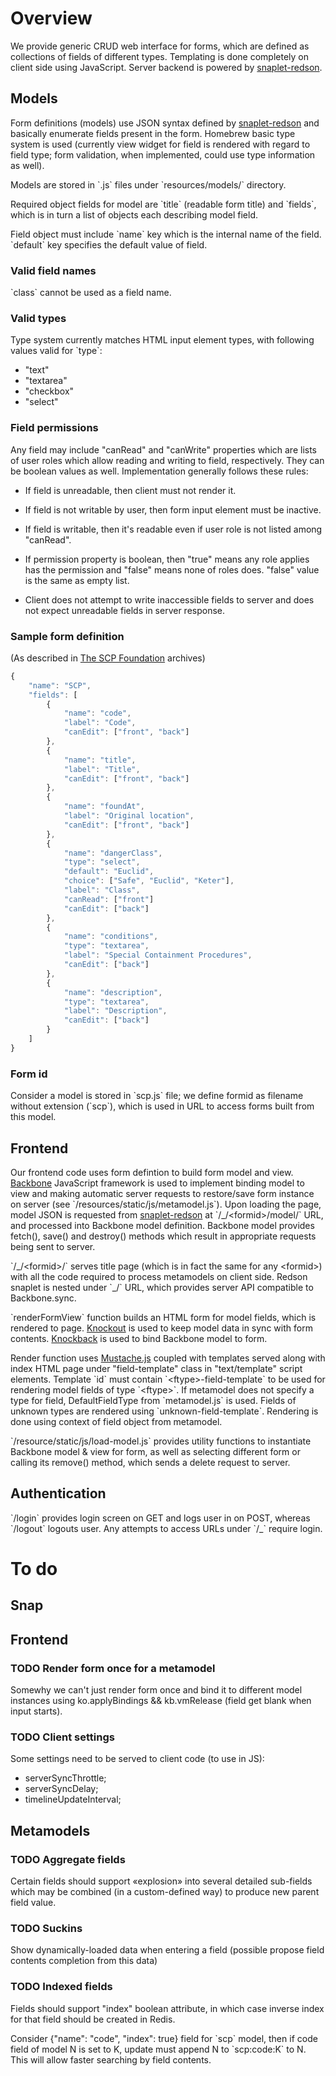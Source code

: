 #+SEQ_TODO: MAYBE SOMEDAY BLOCKED TODO WAITING | DONE

* Overview
  We provide generic CRUD web interface for forms, which are defined
  as collections of fields of different types. Templating is done
  completely on client side using JavaScript. Server backend is
  powered by [[https://github.com/dzhus/snaplet-redson][snaplet-redson]].

** Models

   Form definitions (models) use JSON syntax defined by [[https://github.com/dzhus/snaplet-redson][snaplet-redson]]
   and basically enumerate fields present in the form. Homebrew basic
   type system is used (currently view widget for field is rendered
   with regard to field type; form validation, when implemented, could
   use type information as well).

   Models are stored in `.js` files under `resources/models/`
   directory.

   Required object fields for model are `title` (readable form
   title) and `fields`, which is in turn a list of objects each
   describing model field. 

   Field object must include `name` key which is the internal name of
   the field. `default` key specifies the default value of field.
   
*** Valid field names
    
    `class` cannot be used as a field name.

*** Valid types
    
    Type system currently matches HTML input element types, with
    following values valid for `type`:

    - "text"
    - "textarea"
    - "checkbox"
    - "select"
    
*** Field permissions
    Any field may include "canRead" and "canWrite" properties which
    are lists of user roles which allow reading and writing to field,
    respectively. They can be boolean values as well. Implementation
    generally follows these rules:

    - If field is unreadable, then client must not render it. 
    
    - If field is not writable by user, then form input element must
      be inactive.

    - If field is writable, then it's readable even if user role is
      not listed among "canRead".

    - If permission property is boolean, then "true" means any role
      applies has the permission and "false" means none of roles does.
      "false" value is the same as empty list.

    - Client does not attempt to write inaccessible fields to server
      and does not expect unreadable fields in server response.
*** Sample form definition
    (As described in [[http://scp-wiki.wikidot.com/][The SCP Foundation]] archives)
    
    #+BEGIN_SRC javascript
      {
          "name": "SCP",
          "fields": [
              {
                  "name": "code",
                  "label": "Code",
                  "canEdit": ["front", "back"]
              },
              {
                  "name": "title",
                  "label": "Title",
                  "canEdit": ["front", "back"]
              },
              {
                  "name": "foundAt",
                  "label": "Original location",
                  "canEdit": ["front", "back"]
              },
              {
                  "name": "dangerClass",
                  "type": "select",
                  "default": "Euclid",
                  "choice": ["Safe", "Euclid", "Keter"],
                  "label": "Class",
                  "canRead": ["front"]
                  "canEdit": ["back"]
              },
              {
                  "name": "conditions",
                  "type": "textarea",
                  "label": "Special Containment Procedures",
                  "canEdit": ["back"]
              },
              {
                  "name": "description",
                  "type": "textarea",
                  "label": "Description",
                  "canEdit": ["back"]
              }
          ]
      }
      
    #+END_SRC
*** Form id
    Consider a model is stored in `scp.js` file; we define
    formid as filename without extension (`scp`), which is used in URL
    to access forms built from this model.

** Frontend
   
   Our frontend code uses form defintion to build form model and view.
   [[http://documentcloud.github.com/backbone/][Backbone]] JavaScript framework is used to implement binding model to
   view and making automatic server requests to restore/save form
   instance on server (see `/resources/static/js/metamodel.js`). Upon
   loading the page, model JSON is requested from [[https://github.com/dzhus/snaplet-redson][snaplet-redson]] at
   `/_/<formid>/model/` URL, and processed into Backbone model
   definition. Backbone model provides fetch(), save() and destroy()
   methods which result in appropriate requests being sent to server.

   `/_/<formid>/` serves title page (which is in fact the same for any
   <formid>) with all the code required to process metamodels on
   client side. Redson snaplet is nested under `_/` URL, which
   provides server API compatible to Backbone.sync.

   `renderFormView` function builds an HTML form for model fields,
   which is rendered to page. [[http://knockoutjs.com][Knockout]] is used to keep model data in
   sync with form contents. [[https://github.com/kmalakoff/knockback][Knockback]] is used to bind Backbone model
   to form.

   Render function uses [[https://github.com/janl/mustache.js][Mustache.js]] coupled with templates served
   along with index HTML page under "field-template" class in
   "text/template" script elements. Template `id` must contain
   `<ftype>-field-template` to be used for rendering model fields of
   type `<ftype>`. If metamodel does not specify a type for field,
   DefaultFieldType from `metamodel.js` is used. Fields of unknown
   types are rendered using `unknown-field-template`. Rendering is
   done using context of field object from metamodel.

   `/resource/static/js/load-model.js` provides utility functions to
   instantiate Backbone model & view for form, as well as selecting
   different form or calling its remove() method, which sends a delete
   request to server.

** Authentication

   `/login` provides login screen on GET and logs user in on POST,
   whereas `/logout` logouts user. Any attempts to access URLs under
   `/_` require login.

* To do

** Snap
** Frontend
*** TODO Render form once for a metamodel
    Somewhy we can't just render form once and bind it to different
    model instances using ko.applyBindings && kb.vmRelease (field get
    blank when input starts).
*** TODO Client settings
    Some settings need to be served to client code (to use in JS):
   
    - serverSyncThrottle;
    - serverSyncDelay;
    - timelineUpdateInterval;

** Metamodels
*** TODO Aggregate fields
    Certain fields should support «explosion» into several detailed
    sub-fields which may be combined (in a custom-defined way) to
    produce new parent field value.
*** TODO Suckins
    Show dynamically-loaded data when entering a field (possible
    propose field contents completion from this data)
*** TODO Indexed fields
    Fields should support "index" boolean attribute, in which case
    inverse index for that field should be created in Redis.

    Consider {"name": "code", "index": true} field for `scp` model,
    then if code field of model N is set to K, update must append N to
    `scp:code:K` to N. This will allow faster searching by field
    contents.
